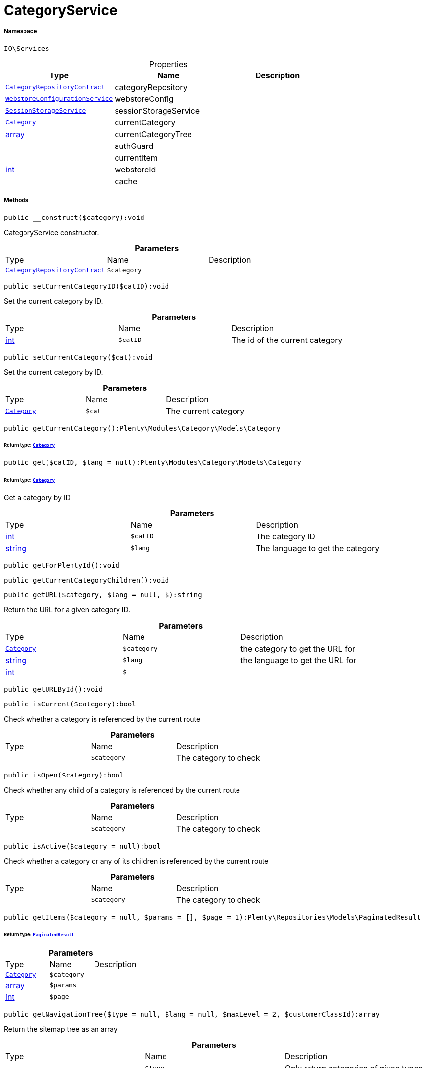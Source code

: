 :table-caption!:
:example-caption!:
:source-highlighter: prettify
:sectids!:
[[io__categoryservice]]
= CategoryService





===== Namespace

`IO\Services`





.Properties
|===
|Type |Name |Description

| xref:stable7@interface::Category.adoc#category_contracts_categoryrepositorycontract[`CategoryRepositoryContract`]
    |categoryRepository
    |
|xref:IO/Services/WebstoreConfigurationService.adoc#[`WebstoreConfigurationService`]
    |webstoreConfig
    |
|xref:IO/Services/SessionStorageService.adoc#[`SessionStorageService`]
    |sessionStorageService
    |
| xref:stable7@interface::Category.adoc#category_models_category[`Category`]
    |currentCategory
    |
|link:http://php.net/array[array^]
    |currentCategoryTree
    |
| 
    |authGuard
    |
| 
    |currentItem
    |
|link:http://php.net/int[int^]
    |webstoreId
    |
| 
    |cache
    |
|===


===== Methods

[source%nowrap, php]
----

public __construct($category):void

----







CategoryService constructor.

.*Parameters*
|===
|Type |Name |Description
| xref:stable7@interface::Category.adoc#category_contracts_categoryrepositorycontract[`CategoryRepositoryContract`]
a|`$category`
|
|===


[source%nowrap, php]
----

public setCurrentCategoryID($catID):void

----







Set the current category by ID.

.*Parameters*
|===
|Type |Name |Description
|link:http://php.net/int[int^]
a|`$catID`
|The id of the current category
|===


[source%nowrap, php]
----

public setCurrentCategory($cat):void

----







Set the current category by ID.

.*Parameters*
|===
|Type |Name |Description
| xref:stable7@interface::Category.adoc#category_models_category[`Category`]
a|`$cat`
|The current category
|===


[source%nowrap, php]
----

public getCurrentCategory():Plenty\Modules\Category\Models\Category

----




====== *Return type:* xref:stable7@interface::Category.adoc#category_models_category[`Category`]




[source%nowrap, php]
----

public get($catID, $lang = null):Plenty\Modules\Category\Models\Category

----




====== *Return type:* xref:stable7@interface::Category.adoc#category_models_category[`Category`]


Get a category by ID

.*Parameters*
|===
|Type |Name |Description
|link:http://php.net/int[int^]
a|`$catID`
|The category ID

|link:http://php.net/string[string^]
a|`$lang`
|The language to get the category
|===


[source%nowrap, php]
----

public getForPlentyId():void

----









[source%nowrap, php]
----

public getCurrentCategoryChildren():void

----









[source%nowrap, php]
----

public getURL($category, $lang = null, $):string

----







Return the URL for a given category ID.

.*Parameters*
|===
|Type |Name |Description
| xref:stable7@interface::Category.adoc#category_models_category[`Category`]
a|`$category`
|the category to get the URL for

|link:http://php.net/string[string^]
a|`$lang`
|the language to get the URL for

|link:http://php.net/int[int^]
a|`$`
||null $webstoreId
|===


[source%nowrap, php]
----

public getURLById():void

----









[source%nowrap, php]
----

public isCurrent($category):bool

----







Check whether a category is referenced by the current route

.*Parameters*
|===
|Type |Name |Description
| 
a|`$category`
|The category to check
|===


[source%nowrap, php]
----

public isOpen($category):bool

----







Check whether any child of a category is referenced by the current route

.*Parameters*
|===
|Type |Name |Description
| 
a|`$category`
|The category to check
|===


[source%nowrap, php]
----

public isActive($category = null):bool

----







Check whether a category or any of its children is referenced by the current route

.*Parameters*
|===
|Type |Name |Description
| 
a|`$category`
|The category to check
|===


[source%nowrap, php]
----

public getItems($category = null, $params = [], $page = 1):Plenty\Repositories\Models\PaginatedResult

----




====== *Return type:* xref:stable7@interface::Miscellaneous.adoc#miscellaneous_models_paginatedresult[`PaginatedResult`]




.*Parameters*
|===
|Type |Name |Description
| xref:stable7@interface::Category.adoc#category_models_category[`Category`]
a|`$category`
|

|link:http://php.net/array[array^]
a|`$params`
|

|link:http://php.net/int[int^]
a|`$page`
|
|===


[source%nowrap, php]
----

public getNavigationTree($type = null, $lang = null, $maxLevel = 2, $customerClassId):array

----







Return the sitemap tree as an array

.*Parameters*
|===
|Type |Name |Description
| 
a|`$type`
|Only return categories of given types

|link:http://php.net/string[string^]
a|`$lang`
|The language to get sitemap tree for

|link:http://php.net/int[int^]
a|`$maxLevel`
|The deepest category level to load

|link:http://php.net/int[int^]
a|`$customerClassId`
|The customer class id to get tree
|===


[source%nowrap, php]
----

public getPartialTree():void

----









[source%nowrap, php]
----

public getNavigationList($type = &quot;all&quot;, $lang = null):array

----







Return the sitemap list as an array

.*Parameters*
|===
|Type |Name |Description
| 
a|`$type`
|Only return categories of given type

|link:http://php.net/string[string^]
a|`$lang`
|The language to get sitemap list for
|===


[source%nowrap, php]
----

public getHierarchy($catID, $bottomUp = false, $filterCategories = false):array

----







Returns a list of all parent categories including given category

.*Parameters*
|===
|Type |Name |Description
|link:http://php.net/int[int^]
a|`$catID`
|The category Id to get the parents for or 0 to use current category

|link:http://php.net/bool[bool^]
a|`$bottomUp`
|Set true to order result from bottom (deepest category) to top (= level 1)

|link:http://php.net/bool[bool^]
a|`$filterCategories`
|Filter categories
|===


[source%nowrap, php]
----

public isVisibleForWebstore():void

----









[source%nowrap, php]
----

public setCurrentItem($item):void

----









.*Parameters*
|===
|Type |Name |Description
| 
a|`$item`
|
|===


[source%nowrap, php]
----

public getCurrentItem():void

----









[source%nowrap, php]
----

public isHidden($id):void

----









.*Parameters*
|===
|Type |Name |Description
| 
a|`$id`
|
|===


[source%nowrap, php]
----

public fromMemoryCache():void

----









[source%nowrap, php]
----

public resetMemoryCache($key = null):void

----









.*Parameters*
|===
|Type |Name |Description
| 
a|`$key`
|
|===


